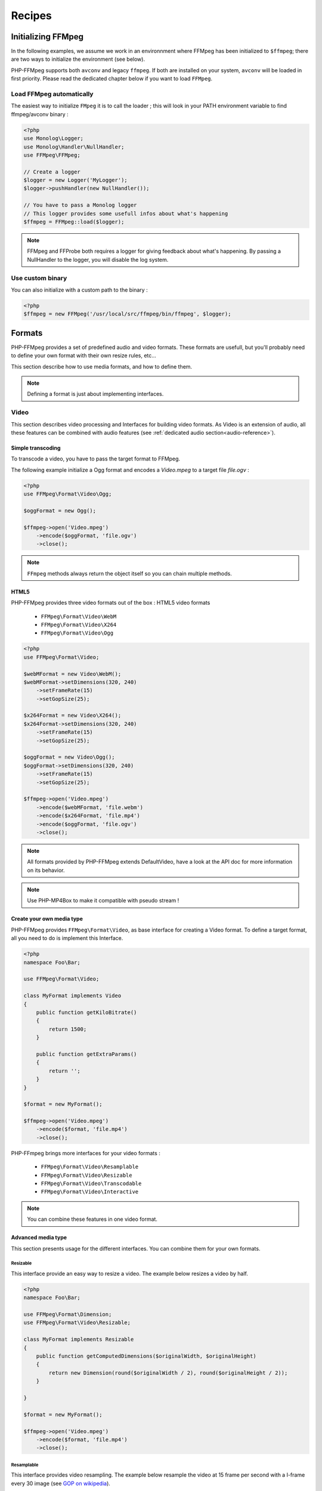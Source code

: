 Recipes
=======

Initializing FFMpeg
-------------------

In the following examples, we assume we work in an environnment where
FFMpeg has been initialized to ``$ffmpeg``; there are two ways to
initialize the environment (see below).

PHP-FFMpeg supports both ``avconv`` and legacy ``ffmpeg``. If both are installed 
on your system, ``avconv`` will be loaded in first priority. Please read the 
dedicated chapter below if you want to load ``FFMpeg``.

Load FFMpeg automatically
^^^^^^^^^^^^^^^^^^^^^^^^^

The easiest way to initialize ``FMpeg`` it is to call the loader ; this will
look in your PATH environment variable to find ffmpeg/avconv binary :

.. code-block:: php

    <?php
    use Monolog\Logger;
    use Monolog\Handler\NullHandler;
    use FFMpeg\FFMpeg;

    // Create a logger
    $logger = new Logger('MyLogger');
    $logger->pushHandler(new NullHandler());

    // You have to pass a Monolog logger
    // This logger provides some usefull infos about what's happening
    $ffmpeg = FFMpeg::load($logger);

.. note:: FFMpeg and FFProbe both requires a logger for giving feedback about
    what's happening. By passing a NullHandler to the logger, you will disable 
    the log system.


Use custom binary
^^^^^^^^^^^^^^^^^

You can also initialize with a custom path to the binary :

.. code-block:: php

    <?php
    $ffmpeg = new FFMpeg('/usr/local/src/ffmpeg/bin/ffmpeg', $logger);

Formats
-------

PHP-FFMpeg provides a set of predefined audio and video formats. These formats
are usefull, but you'll probably need to define your own format with their own
resize rules, etc...

This section describe how to use media formats, and how to define them. 

.. note:: Defining a format is just about implementing interfaces.

.. _video-reference:

Video
^^^^^

This section describes video processing and Interfaces for building video 
formats. As Video is an extension of audio, all these features can be combined
with audio features (see :ref:`dedicated audio section<audio-reference>`).

Simple transcoding
++++++++++++++++++

To transcode a video, you have to pass the target format to FFMpeg.

The following example initialize a Ogg format and encodes a `Video.mpeg` to a
target file `file.ogv` :

.. code-block:: php

    <?php
    use FFMpeg\Format\Video\Ogg;

    $oggFormat = new Ogg();

    $ffmpeg->open('Video.mpeg')
        ->encode($oggFormat, 'file.ogv')
        ->close();

.. note:: ``FFmpeg`` methods always return the object itself so you can chain
    multiple methods.

HTML5
+++++

PHP-FFMpeg provides three video formats out of the box : HTML5 video formats 

 - ``FFMpeg\Format\Video\WebM``
 - ``FFMpeg\Format\Video\X264``
 - ``FFMpeg\Format\Video\Ogg``

.. code-block:: php

    <?php
    use FFMpeg\Format\Video;

    $webMFormat = new Video\WebM();
    $webMFormat->setDimensions(320, 240)
        ->setFrameRate(15)
        ->setGopSize(25);

    $x264Format = new Video\X264();
    $x264Format->setDimensions(320, 240)
        ->setFrameRate(15)
        ->setGopSize(25);

    $oggFormat = new Video\Ogg();
    $oggFormat->setDimensions(320, 240)
        ->setFrameRate(15)
        ->setGopSize(25);

    $ffmpeg->open('Video.mpeg')
        ->encode($webMFormat, 'file.webm')
        ->encode($x264Format, 'file.mp4')
        ->encode($oggFormat, 'file.ogv')
        ->close();

.. note:: All formats provided by PHP-FFMpeg extends DefaultVideo, have a look
    at the API doc for more information on its behavior.

.. note:: Use PHP-MP4Box to make it compatible with pseudo stream !

Create your own media type
++++++++++++++++++++++++++

PHP-FFMpeg provides ``FFMpeg\Format\Video``, as base interface for creating a
Video format. To define a target format, all you need to do is implement this
Interface.

.. code-block:: php

    <?php
    namespace Foo\Bar;

    use FFMpeg\Format\Video;

    class MyFormat implements Video
    {
        public function getKiloBitrate()
        {
            return 1500;
        }

        public function getExtraParams()
        {
            return '';
        }
    }

    $format = new MyFormat();

    $ffmpeg->open('Video.mpeg')
        ->encode($format, 'file.mp4')
        ->close();

PHP-FFmpeg brings more interfaces for your video formats : 

 - ``FFMpeg\Format\Video\Resamplable``
 - ``FFMpeg\Format\Video\Resizable``
 - ``FFMpeg\Format\Video\Transcodable`` 
 - ``FFMpeg\Format\Video\Interactive``

.. note:: You can combine these features in one video format.

Advanced media type
+++++++++++++++++++

This section presents usage for the different interfaces. You can combine 
them for your own formats.

Resizable
.........

This interface provide an easy way to resize a video.
The example below resizes a video by half.

.. code-block:: php

    <?php
    namespace Foo\Bar;

    use FFMpeg\Format\Dimension;
    use FFMpeg\Format\Video\Resizable;

    class MyFormat implements Resizable
    {
        public function getComputedDimensions($originalWidth, $originalHeight)
        {
            return new Dimension(round($originalWidth / 2), round($originalHeight / 2));
        }

    }

    $format = new MyFormat();

    $ffmpeg->open('Video.mpeg')
        ->encode($format, 'file.mp4')
        ->close();


Resamplable
...........

This interface provides video resampling. The example below resample the video 
at 15 frame per second with a I-frame every 30 image (see 
`GOP on wikipedia <https://wikipedia.org/wiki/Group_of_pictures>`_).

.. code-block:: php

    <?php
    namespace Foo\Bar;

    use FFMpeg\Format\Video\Resamplable;

    class MyFormat implements Resamplable
    {
        public function getFrameRate()
        {
            return 15;
        }

        public function getGOPSize()
        {
            return 30;
        }

    }

    $format = new MyFormat();

    $ffmpeg->open('Video.mpeg')
        ->encode($format, 'file.mp4')
        ->close();

Interactive
...........

This interface provides a method to list available codecs for the format.
The example below provides a format object listing available video-codecs for
video supported in flash player.

.. code-block:: php

    <?php
    namespace Foo\Bar;

    use FFMpeg\Format\Video\Interactive;

    class MyFormat implements Interactive
    {
        
        public function getVideoCodec()
        {
            return 'libx264';
        }

        public function getAvailableVideoCodecs()
        {
            return array('libx264', 'flv');
        }
    }

    $format = new MyFormat();

    $ffmpeg->open('Video.mpeg')
        ->encode($format, 'file.mp4')
        ->close();

.. _audio-reference:

Audio
^^^^^

This section describes audio processing and Interfaces for building video 
formats. As Video is an extension of audio, all these features can be combined
with video features (see :ref:`dedicated video section<video-reference>`).

Simple transcoding
++++++++++++++++++

To transcode audio file or extract an audio soundtrack from a video, you have to 
pass the target format to FFMpeg.

The following example initialize a Mp3 format and transcode the file `tune.wav`
to `tune.mp3` :

.. code-block:: php

    <?php
    use FFMpeg\Format\Audio\Mp3;

    $mp3Format = new Mp3();

    $ffmpeg->open('tune.wav')
        ->encode($mp3Format, 'tune.mp3')
        ->close();

Extract soundtrack from movie
+++++++++++++++++++++++++++++

The following example initialize a Flac format and extract the audio track from 
`Video.mpeg` to a target file `soudtrack.flac` :

.. code-block:: php

    <?php
    use FFMpeg\Format\Audio\Flac;

    $flacFormat = new Flac();

    $ffmpeg->open('Video.mpeg')
        ->encode($flacFormat, 'soundtrack.flac')
        ->close();

.. note:: You must ensure that FFmpeg support the format you request, otherwise
    a FFMpeg\Exception\RuntimeException will be thrown.

Create your own media type
++++++++++++++++++++++++++

PHP-FFMpeg provides ``FFMpeg\Format\Audio``, as base interface for creating an
Audio format. To define a target format, all you need to do is implement this
Interface.

This example transcodes the mp3 track to a 128kb mp3 :

.. code-block:: php

    <?php
    namespace Foo\Bar;

    use FFMpeg\Format\Audio;

    class MyFormat implements Audio
    {
        public function getKiloBitrate()
        {
            return 128;
        }

        public function getExtraParams()
        {
            return '';
        }
    }

    $format = new MyFormat();

    $ffmpeg->open('song.mp3')
        ->encode($format, 'song-128.mp3')
        ->close();

PHP-FFmpeg brings more interfaces for your audio formats : 

 - ``FFMpeg\Format\Audio\Resamplable``
 - ``FFMpeg\Format\Audio\Transcodable`` 
 - ``FFMpeg\Format\Audio\Interactive``

.. note:: You can combine these features in one video format.

Advanced media type
+++++++++++++++++++

This section presents usage for the different audio interfaces. You can combine 
them for your own formats.

Resamplable
...........

This interface provides video resampling. The example below resample the video 
at 15 frame per second with a I-frame every 30 image (see 
`GOP on wikipedia <https://wikipedia.org/wiki/Group_of_pictures>`_).

.. code-block:: php

    <?php
    namespace Foo\Bar;

    use FFMpeg\Format\Audio\Resamplable;

    class MyFormat implements Resamplable
    {
        public function getAudioSampleRate();
        {
            return 44100;
        }

    }

    $format = new MyFormat();

    $ffmpeg->open('song.mp3')
        ->encode($format, 'song-44100.mp3')
        ->close();


Interactive
...........

This interface provides a method to list available codecs for the format.
The example below provides a format object listing available audio-codecs for
a portable player.

.. code-block:: php

    <?php
    namespace Foo\Bar;

    use FFMpeg\Format\Audio\Interactive;

    class MyFormat implements Interactive
    {
        
        public function getAudioCodec()
        {
            return 'libvorbis';
        }

        public function getAvailableVideoCodecs()
        {
            return array('libvorbis', 'libmp3lame', 'libflac');
        }
    }


Custom commandline options
^^^^^^^^^^^^^^^^^^^^^^^^^^

If you need to add custom FFmpeg command line option, use the 
``FFMpeg\Format\Audio::getExtraParams`` method.
As ``Video`` extends ``Audio``, it is also available in any format.

The following example shows a ``getExtraParams`` usage for aac encoding. With the
latest AvConv / FFMPeg version, aac encoding has to be executed with extra command parameters
``-strict experimental``.

.. code-block:: php

    <?php
    namespace Foo\Bar;

    use FFMpeg\Format\Audio\Transcodable;
    use FFMpeg\Format\Video;

    class MyFormat implements Video, Transcodable
    {
        
        public function getAudioCodec()
        {
            return 'aac';
        }

        public function getKiloBitrate()
        {
            return 128;
        }

        public function getExtraParams()
        {
            return '-strict experimental';
        }
    }

    $format = new MyFormat();

    $ffmpeg->open('Video.mp4')
        ->encode($format, 'output-aac.mp4')
        ->close();

FFProbe recipes
---------------


